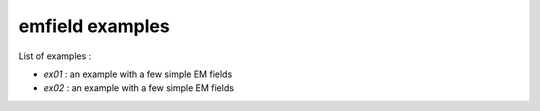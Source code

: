 ================
emfield examples
================

List of examples :

- `ex01` : an example with a few simple EM fields
- `ex02` : an example with a few simple EM fields
